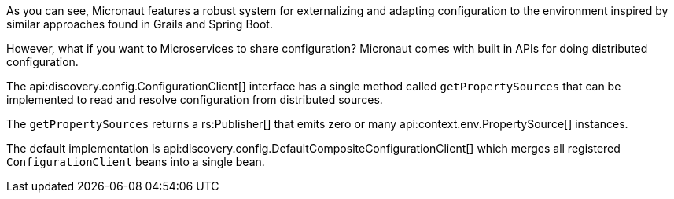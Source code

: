 As you can see, Micronaut features a robust system for externalizing and adapting configuration to the environment inspired by similar approaches found in Grails and Spring Boot.

However, what if you want to Microservices to share configuration? Micronaut comes with built in APIs for doing distributed configuration.

The api:discovery.config.ConfigurationClient[] interface has a single method called `getPropertySources` that can be implemented to read and resolve configuration from distributed sources.

The `getPropertySources` returns a rs:Publisher[] that emits zero or many api:context.env.PropertySource[] instances.

The default implementation is api:discovery.config.DefaultCompositeConfigurationClient[] which merges all registered `ConfigurationClient` beans into a single bean.